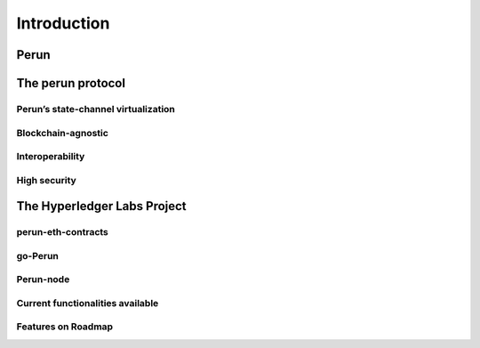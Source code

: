 .. SPDX-FileCopyrightText: 2020 Hyperledger
   SPDX-License-Identifier: CC-BY-4.0

   perun-doc documentation master file, created by
   sphinx-quickstart on Thu May 17 17:20:50 2018.
   You can adapt this file completely to your liking, but it should at least
   contain the root `toctree` directive.


Introduction
=============

Perun
-----

The perun protocol
------------------

Perun’s state-channel virtualization
````````````````````````````````````

Blockchain-agnostic
```````````````````

Interoperability
````````````````

High security
`````````````

The Hyperledger Labs Project
----------------------------

perun-eth-contracts
```````````````````
go-Perun
`````````
Perun-node
``````````
Current functionalities available
`````````````````````````````````
Features on Roadmap
```````````````````